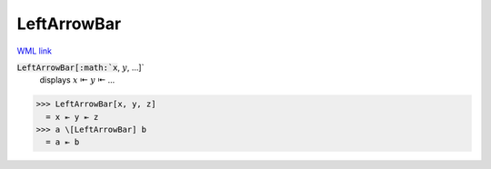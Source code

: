 LeftArrowBar
============

`WML link <https://reference.wolfram.com/language/ref/LeftArrowBar.html>`_


:code:`LeftArrowBar[:math:`x`, :math:`y`, ...]`
    displays :math:`x` ⇤ :math:`y` ⇤ ...





>>> LeftArrowBar[x, y, z]
  = x ⇤ y ⇤ z
>>> a \[LeftArrowBar] b
  = a ⇤ b

